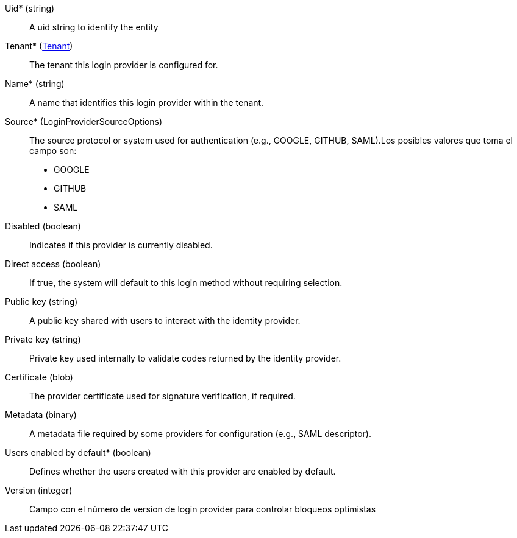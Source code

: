 // @autogenerated
Uid* (string)::
A uid string to identify the entity
Tenant* (xref:#entidad-tenant[Tenant])::
The tenant this login provider is configured for.
Name* (string)::
A name that identifies this login provider within the tenant.
Source* (LoginProviderSourceOptions)::
The source protocol or system used for authentication (e.g., GOOGLE, GITHUB, SAML).Los posibles valores que toma el campo son:
 * GOOGLE
 * GITHUB
 * SAML

Disabled (boolean)::
Indicates if this provider is currently disabled.
Direct access (boolean)::
If true, the system will default to this login method without requiring selection.
Public key (string)::
A public key shared with users to interact with the identity provider.
Private key (string)::
Private key used internally to validate codes returned by the identity provider.
Certificate (blob)::
The provider certificate used for signature verification, if required.
Metadata (binary)::
A metadata file required by some providers for configuration (e.g., SAML descriptor).
Users enabled by default* (boolean)::
Defines whether the users created with this provider are enabled by default.
Version (integer)::
Campo con el número de version de login provider para controlar bloqueos optimistas
